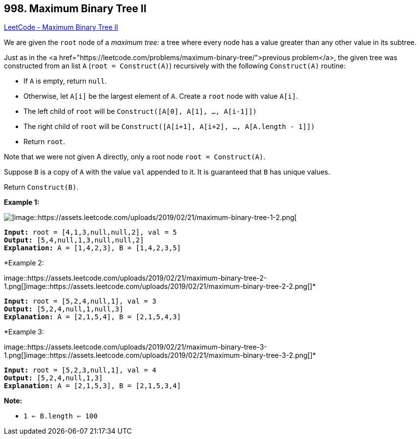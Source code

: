 == 998. Maximum Binary Tree II

https://leetcode.com/problems/maximum-binary-tree-ii/[LeetCode - Maximum Binary Tree II]

We are given the `root` node of a _maximum tree:_ a tree where every node has a value greater than any other value in its subtree.

Just as in the <a href="https://leetcode.com/problems/maximum-binary-tree/">previous problem</a>, the given tree was constructed from an list `A` (`root = Construct(A)`) recursively with the following `Construct(A)` routine:


* If `A` is empty, return `null`.
* Otherwise, let `A[i]` be the largest element of `A`.  Create a `root` node with value `A[i]`.
* The left child of `root` will be `Construct([A[0], A[1], ..., A[i-1]])`
* The right child of `root` will be `Construct([A[i+1], A[i+2], ..., A[A.length - 1]])`
* Return `root`.


Note that we were not given A directly, only a root node `root = Construct(A)`.

Suppose `B` is a copy of `A` with the value `val` appended to it.  It is guaranteed that `B` has unique values.

Return `Construct(B)`.

 

*Example 1:*

image::https://assets.leetcode.com/uploads/2019/02/21/maximum-binary-tree-1-1.png[]image::https://assets.leetcode.com/uploads/2019/02/21/maximum-binary-tree-1-2.png[]

[subs="verbatim,quotes"]
----
*Input:* root = [4,1,3,null,null,2], val = 5
*Output:* [5,4,null,1,3,null,null,2]
*Explanation:* A = [1,4,2,3], B = [1,4,2,3,5]
----


*Example 2:


image::https://assets.leetcode.com/uploads/2019/02/21/maximum-binary-tree-2-1.png[]image::https://assets.leetcode.com/uploads/2019/02/21/maximum-binary-tree-2-2.png[]*

[subs="verbatim,quotes"]
----
*Input:* root = [5,2,4,null,1], val = 3
*Output:* [5,2,4,null,1,null,3]
*Explanation:* A = [2,1,5,4], B = [2,1,5,4,3]
----


*Example 3:


image::https://assets.leetcode.com/uploads/2019/02/21/maximum-binary-tree-3-1.png[]image::https://assets.leetcode.com/uploads/2019/02/21/maximum-binary-tree-3-2.png[]*

[subs="verbatim,quotes"]
----
*Input:* root = [5,2,3,null,1], val = 4
*Output:* [5,2,4,null,1,3]
*Explanation:* A = [2,1,5,3], B = [2,1,5,3,4]
----

 



*Note:*


* `1 <= B.length <= 100`

